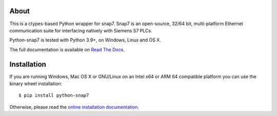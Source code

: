 About
=====

This is a ctypes-based Python wrapper for snap7. Snap7 is an open-source,
32/64 bit, multi-platform Ethernet communication suite for interfacing natively
with Siemens S7 PLCs.

Python-snap7 is tested with Python 3.9+, on Windows, Linux and OS X.

The full documentation is available on `Read The Docs <https://python-snap7.readthedocs.io/en/latest/>`_.


Installation
============

If you are running Windows, Mac OS X or GNU/Linux on an Intel x64 or ARM 64 compatible platform you can use the binary wheel installation::

   $ pip install python-snap7


Otherwise, please read the `online installation documentation <https://python-snap7.readthedocs.io/en/latest/installation.html>`_.
